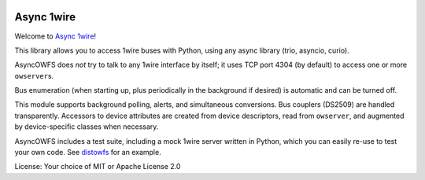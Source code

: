 .. image:: https://img.shields.io/badge/chat-join%20now-blue.svg
   :target: https://gitter.im/python-trio/general
   :alt: Join chatroom

.. image:: https://img.shields.io/badge/docs-read%20now-blue.svg
   :target: https://asyncowfs.readthedocs.io/en/latest/?badge=latest
   :alt: Documentation Status
   
.. image:: https://img.shields.io/pypi/v/asyncowfs.svg
   :target: https://pypi.org/project/asyncowfs
   :alt: Latest PyPi version

.. image:: https://travis-ci.org/python-trio/asyncowfs.svg?branch=master
   :target: https://travis-ci.org/python-trio/asyncowfs
   :alt: Automated test status

.. image:: https://codecov.io/gh/python-trio/asyncowfs/branch/master/graph/badge.svg
   :target: https://codecov.io/gh/python-trio/asyncowfs
   :alt: Test coverage


Async 1wire
===========

Welcome to `Async 1wire <https://github.com/smurfix/asyncowfs>`__!

This library allows you to access 1wire buses with Python, using any
async library (trio, asyncio, curio).

AsyncOWFS does *not* try to talk to any 1wire interface by itself; it
uses TCP port 4304 (by default) to access one or more ``owserver``\ s.

Bus enumeration (when starting up, plus periodically in the background
if desired) is automatic and can be turned off.

This module supports background polling, alerts, and simultaneous
conversions. Bus couplers (DS2509) are handled transparently. Accessors to
device attributes are created from device descriptors, read from
``owserver``, and augmented by device-specific classes when necessary.

AsyncOWFS includes a test suite, including a mock 1wire server written in
Python, which you can easily re-use to test your own code. See `distowfs
<https://github.com/smurfix/distowfs>`__ for an example.

License: Your choice of MIT or Apache License 2.0

